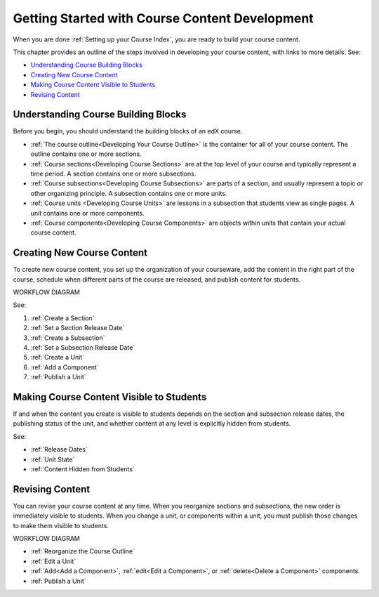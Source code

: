 .. _Understanding the Course Outline:

###############################################
Getting Started with Course Content Development
###############################################

When you are done :ref:`Setting up your Course Index`, you are ready to build
your course content.

This chapter provides an outline of the steps involved in developing your
course content, with links to more details. See:

* `Understanding Course Building Blocks`_
* `Creating New Course Content`_
* `Making Course Content Visible to Students`_
* `Revising Content`_

.. _Understanding Course Building Blocks:

************************************
Understanding Course Building Blocks
************************************

Before you begin, you should understand the building blocks of an edX course.

* :ref:`The course outline<Developing Your Course Outline>` is the container
  for all of your course content. The outline contains one or more sections.
* :ref:`Course sections<Developing Course Sections>` are at the top level of
  your course and typically represent a time period. A section contains one or
  more subsections.
* :ref:`Course subsections<Developing Course Subsections>` are parts of a
  section, and usually represent a topic or other organizing principle. A
  subsection contains one or more units.
* :ref:`Course units <Developing Course Units>` are lessons in a subsection
  that students view as single pages. A unit contains one or more components.
* :ref:`Course components<Developing Course Components>` are objects within
  units that contain your actual course content.

.. _Creating New Course Content:

****************************
Creating New Course Content
****************************

To create new course content, you set up the organization of your courseware,
add the content in the right part of the course, schedule when different parts
of the course are released, and publish content for students.

WORKFLOW DIAGRAM

See:

#. :ref:`Create a Section`
#. :ref:`Set a Section Release Date`
#. :ref:`Create a Subsection`
#. :ref:`Set a Subsection Release Date`
#. :ref:`Create a Unit`
#. :ref:`Add a Component`
#. :ref:`Publish a Unit`


.. _Making Course Content Visible to Students:

******************************************
Making Course Content Visible to Students
******************************************

If and when the content you create is visible to students depends on the
section and subsection release dates, the publishing status of the unit, and
whether content at any level is explicitly hidden from students.

See:

* :ref:`Release Dates`
* :ref:`Unit State`
* :ref:`Content Hidden from Students`


.. _Revising Content:

****************************
Revising Content
****************************

You can revise your course content at any time. When you reorganize sections
and subsections, the new order is immediately visible to students. When you
change a unit, or components within a unit, you must publish those changes to
make them visible to students.

WORKFLOW DIAGRAM

* :ref:`Reorganize the Course Outline`
* :ref:`Edit a Unit`
* :ref:`Add<Add a Component>`, :ref:`edit<Edit a Component>`, or
  :ref:`delete<Delete a Component>` components.
* :ref:`Publish a Unit`
   
